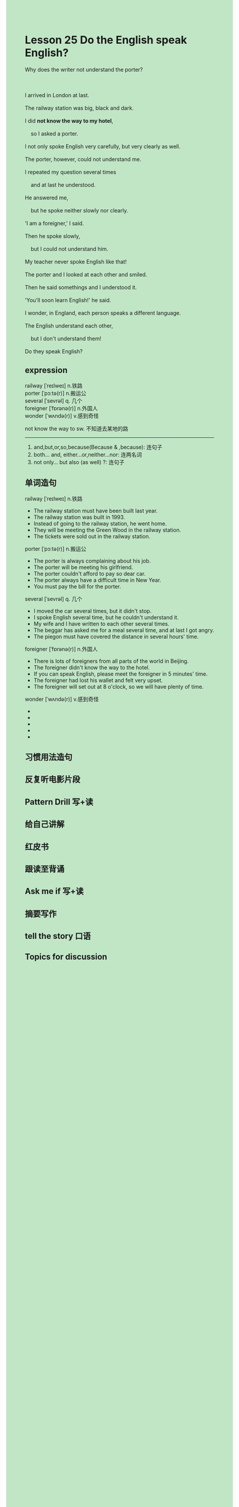 #+OPTIONS: \n:t toc:nil num:nil html-postamble:nil
#+HTML_HEAD_EXTRA: <style>body {background: rgb(193, 230, 198) !important;}</style>
* Lesson 25 Do the English speak English?

#+begin_verse
Why does the writer not understand the porter?

I arrived in London at last.
The railway station was big, black and dark.
I did *not know the way to my hotel*,
	so I asked a porter.
I not only spoke English very carefully, but very clearly as well.
The porter, however, could not understand me.
I repeated my question several times
	and at last he understood.
He answered me,
	but he spoke neither slowly nor clearly.
'I am a foreigner,' I said.
Then he spoke slowly,
	but I could not understand him.
My teacher never spoke English like that!
The porter and I looked at each other and smiled.
Then he said somethings and I understood it.
'You'll soon learn English!' he said.
I wonder, in England, each person speaks a different language.
The English understand each other,
	but I don't understand them!
Do they speak English?
#+end_verse
** expression
railway [ˈreɪlweɪ] n.铁路
porter [ˈpɔːtə(r)] n.搬运公
several [ˈsevrəl] q. 几个
foreigner [ˈfɒrənə(r)] n.外国人
wonder [ˈwʌndə(r)] v.感到奇怪

not know the way to sw. 不知道去某地的路

--------------------
1. and,but,or,so,because(Because & ,because): 连句子
2. both... and, either...or,neither...nor: 连两名词
3. not only... but also (as well) ?: 连句子
** 单词造句
railway [ˈreɪlweɪ] n.铁路
- The railway station must have been built last year.
- The railway station was built in 1993.
- Instead of going to the railway station, he went home.
- They will be meeting the Green Wood in the railway station.
- The tickets were sold out in the railway station.
porter [ˈpɔːtə(r)] n.搬运公
- The porter is always complaining about his job.
- The porter will be meeting his girlfriend.
- The porter couldn't afford to pay so dear car.
- The porter always have a difficult time in New Year.
- You must pay the bill for the porter.
several [ˈsevrəl] q. 几个
- I moved the car several times, but it didn't stop.
- I spoke English several time, but he couldn't understand it.
- My wife and I have written to each other several times.
- The beggar has asked me for a meal several time, and at last I got angry.
- The piegon must have covered the distance in several hours' time.
foreigner [ˈfɒrənə(r)] n.外国人
- There is lots of foreigners from all parts of the world in Beijing.
- The foreigner didn't know the way to the hotel.
- If you can speak English, please meet the foreigner in 5 minutes' time.
- The foreigner had lost his wallet and felt very upset.
- The foreigner will set out at 8 o'clock, so we will have plenty of time.
wonder [ˈwʌndə(r)] v.感到奇怪
- 
- 
- 
- 
- 
** 习惯用法造句
** 反复听电影片段
** Pattern Drill 写+读
** 给自己讲解
** 红皮书
** 跟读至背诵
** Ask me if 写+读
** 摘要写作
** tell the story 口语
** Topics for discussion
